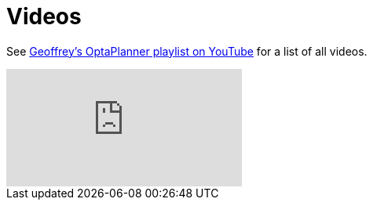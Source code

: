 = Videos
:awestruct-description: Watch these video's for example demonstrations, feature explanations and more.
:awestruct-layout: normalBase
:awestruct-priority: 0.8
:showtitle:

See https://www.youtube.com/playlist?list=PLJY69IMbAdq0uKPnjtWXZ2x7KE1eWg3ns[Geoffrey's OptaPlanner playlist on YouTube]
for a list of all videos.

// Video ID not needed for embedded list but the video:: macro needs a value.
// Using an invalid video ID has the same effect as not using any and results
// in showing the newest video in the playlist.
video::dummy[youtube, list=PLJY69IMbAdq0uKPnjtWXZ2x7KE1eWg3ns]
